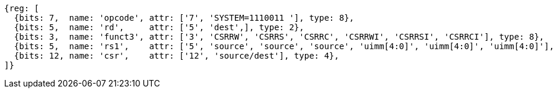 
[wavedrom, ,svg,subs=attributes+]
....
{reg: [
  {bits: 7,  name: 'opcode', attr: ['7', 'SYSTEM=1110011 '], type: 8},
  {bits: 5,  name: 'rd',     attr: ['5', 'dest',], type: 2},
  {bits: 3,  name: 'funct3', attr: ['3', 'CSRRW', 'CSRRS', 'CSRRC', 'CSRRWI', 'CSRRSI', 'CSRRCI'], type: 8},
  {bits: 5,  name: 'rs1',    attr: ['5', 'source', 'source', 'source', 'uimm[4:0]', 'uimm[4:0]', 'uimm[4:0]'], type: 4},
  {bits: 12, name: 'csr',    attr: ['12', 'source/dest'], type: 4},
]}
....
